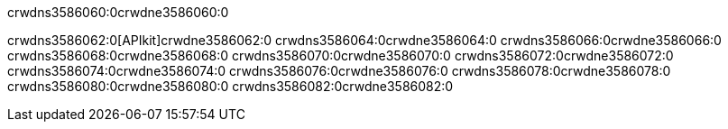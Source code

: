 crwdns3586060:0crwdne3586060:0


crwdns3586062:0[APIkit]crwdne3586062:0
crwdns3586064:0crwdne3586064:0
crwdns3586066:0crwdne3586066:0
crwdns3586068:0crwdne3586068:0
crwdns3586070:0crwdne3586070:0
crwdns3586072:0crwdne3586072:0
crwdns3586074:0crwdne3586074:0
crwdns3586076:0crwdne3586076:0
crwdns3586078:0crwdne3586078:0
crwdns3586080:0crwdne3586080:0
crwdns3586082:0crwdne3586082:0